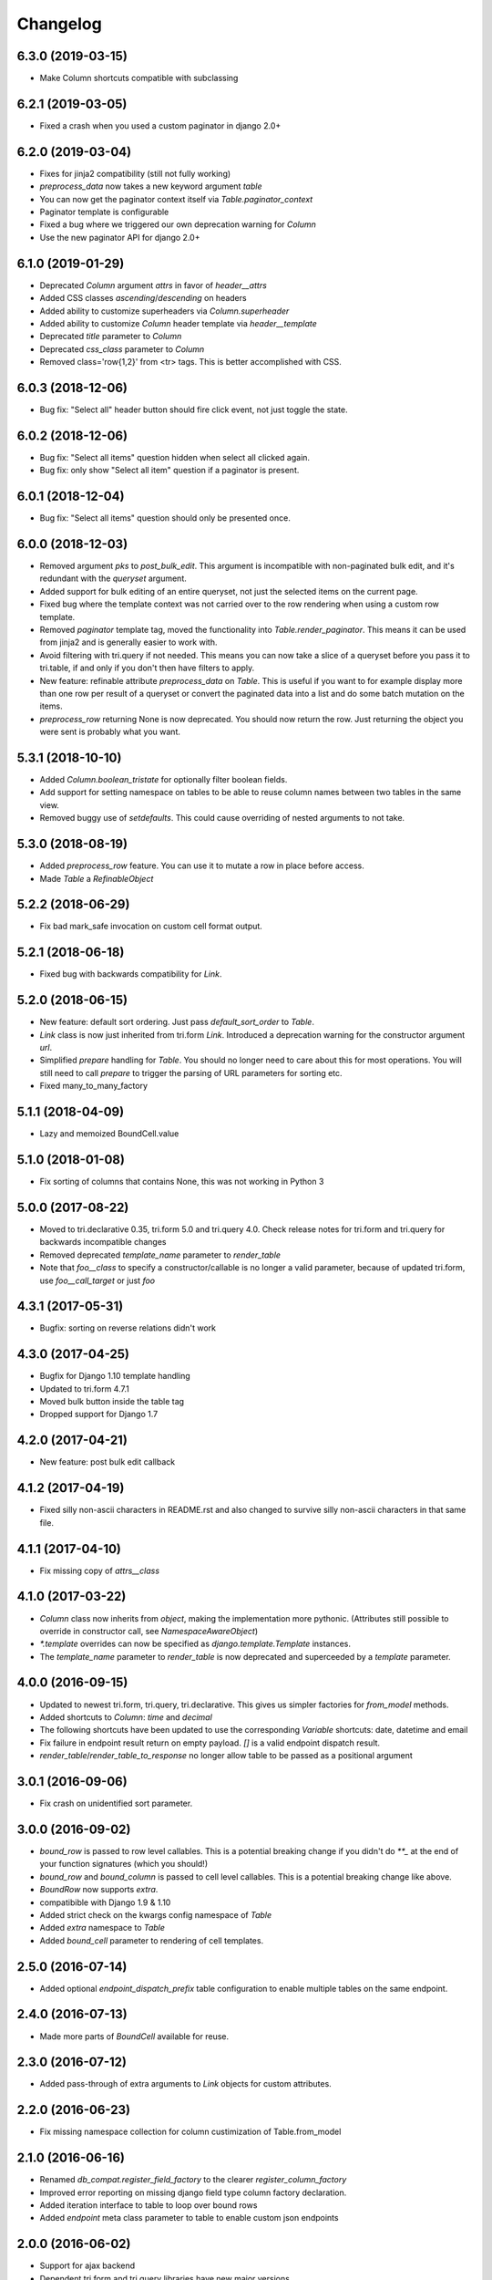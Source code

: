 Changelog
---------

6.3.0 (2019-03-15)
~~~~~~~~~~~~~~~~~~

* Make Column shortcuts compatible with subclassing


6.2.1 (2019-03-05)
~~~~~~~~~~~~~~~~~~

* Fixed a crash when you used a custom paginator in django 2.0+


6.2.0 (2019-03-04)
~~~~~~~~~~~~~~~~~~

* Fixes for jinja2 compatibility (still not fully working)

* `preprocess_data` now takes a new keyword argument `table`

* You can now get the paginator context itself via `Table.paginator_context`

* Paginator template is configurable

* Fixed a bug where we triggered our own deprecation warning for `Column`

* Use the new paginator API for django 2.0+


6.1.0 (2019-01-29)
~~~~~~~~~~~~~~~~~~

* Deprecated `Column` argument `attrs` in favor of `header__attrs`

* Added CSS classes `ascending`/`descending` on headers

* Added ability to customize superheaders via `Column.superheader`

* Added ability to customize `Column` header template via `header__template`

* Deprecated `title` parameter to `Column`

* Deprecated `css_class` parameter to `Column`

* Removed class='row{1,2}' from <tr> tags. This is better accomplished with CSS.


6.0.3 (2018-12-06)
~~~~~~~~~~~~~~~~~~

* Bug fix: "Select all" header button should fire click event, not just toggle the state.


6.0.2 (2018-12-06)
~~~~~~~~~~~~~~~~~~

* Bug fix: "Select all items" question hidden when select all clicked again.

* Bug fix: only show "Select all item" question if a paginator is present.


6.0.1 (2018-12-04)
~~~~~~~~~~~~~~~~~~

* Bug fix: "Select all items" question should only be presented once.


6.0.0 (2018-12-03)
~~~~~~~~~~~~~~~~~~

* Removed argument `pks` to `post_bulk_edit`. This argument is incompatible with non-paginated bulk edit, and it's redundant with the `queryset` argument.

* Added support for bulk editing of an entire queryset, not just the selected items on the current page.

* Fixed bug where the template context was not carried over to the row rendering when using a custom row template.

* Removed `paginator` template tag, moved the functionality into `Table.render_paginator`. This means it can be used from jinja2 and is generally easier to work with.

* Avoid filtering with tri.query if not needed. This means you can now take a slice of a queryset before you pass it to tri.table, if and only if you don't then have filters to apply.

* New feature: refinable attribute `preprocess_data` on `Table`. This is useful if you want to for example display more than one row per result of a queryset or convert the paginated data into a list and do some batch mutation on the items.

* `preprocess_row` returning None is now deprecated. You should now return the row. Just returning the object you were sent is probably what you want.


5.3.1 (2018-10-10)
~~~~~~~~~~~~~~~~~~

* Added `Column.boolean_tristate` for optionally filter boolean fields.

* Add support for setting namespace on tables to be able to reuse column names between two tables in the same view.

* Removed buggy use of `setdefaults`. This could cause overriding of nested arguments to not take.


5.3.0 (2018-08-19)
~~~~~~~~~~~~~~~~~~

* Added `preprocess_row` feature. You can use it to mutate a row in place before access.

* Made `Table` a `RefinableObject`


5.2.2 (2018-06-29)
~~~~~~~~~~~~~~~~~~

* Fix bad mark_safe invocation on custom cell format output.


5.2.1 (2018-06-18)
~~~~~~~~~~~~~~~~~~

* Fixed bug with backwards compatibility for `Link`.


5.2.0 (2018-06-15)
~~~~~~~~~~~~~~~~~~

* New feature: default sort ordering. Just pass `default_sort_order` to `Table`.

* `Link` class is now just inherited from tri.form `Link`. Introduced a deprecation warning for the constructor argument `url`.

* Simplified `prepare` handling for `Table`. You should no longer need to care about this for most operations. You will still need to call `prepare` to trigger the parsing of URL parameters for sorting etc.

* Fixed many_to_many_factory


5.1.1 (2018-04-09)
~~~~~~~~~~~~~~~~~~

* Lazy and memoized BoundCell.value


5.1.0 (2018-01-08)
~~~~~~~~~~~~~~~~~~

* Fix sorting of columns that contains None, this was not working in Python 3


5.0.0 (2017-08-22)
~~~~~~~~~~~~~~~~~~

* Moved to tri.declarative 0.35, tri.form 5.0 and tri.query 4.0. Check release notes for tri.form and tri.query for backwards incompatible changes

* Removed deprecated `template_name` parameter to `render_table`

* Note that `foo__class` to specify a constructor/callable is no longer a valid parameter, because of updated tri.form, use `foo__call_target` or just `foo`


4.3.1 (2017-05-31)
~~~~~~~~~~~~~~~~~~

* Bugfix: sorting on reverse relations didn't work


4.3.0 (2017-04-25)
~~~~~~~~~~~~~~~~~~

* Bugfix for Django 1.10 template handling

* Updated to tri.form 4.7.1

* Moved bulk button inside the table tag

* Dropped support for Django 1.7


4.2.0 (2017-04-21)
~~~~~~~~~~~~~~~~~~

* New feature: post bulk edit callback


4.1.2 (2017-04-19)
~~~~~~~~~~~~~~~~~~

* Fixed silly non-ascii characters in README.rst and also changed to survive silly non-ascii characters in that same file.


4.1.1 (2017-04-10)
~~~~~~~~~~~~~~~~~~

* Fix missing copy of `attrs__class`


4.1.0 (2017-03-22)
~~~~~~~~~~~~~~~~~~

* `Column` class now inherits from `object`, making the implementation more pythonic.
  (Attributes still possible to override in constructor call, see `NamespaceAwareObject`)

* `*.template` overrides can now be specified as `django.template.Template` instances.

* The `template_name` parameter to `render_table` is now deprecated and superceeded by a `template` parameter.


4.0.0 (2016-09-15)
~~~~~~~~~~~~~~~~~~

* Updated to newest tri.form, tri.query, tri.declarative. This gives us simpler factories for `from_model` methods.

* Added shortcuts to `Column`: `time` and `decimal`

* The following shortcuts have been updated to use the corresponding `Variable` shortcuts: date, datetime and email

* Fix failure in endpoint result return on empty payload.
  `[]` is a valid endpoint dispatch result.

* `render_table`/`render_table_to_response` no longer allow table to be passed as a positional argument


3.0.1 (2016-09-06)
~~~~~~~~~~~~~~~~~~

* Fix crash on unidentified sort parameter.


3.0.0 (2016-09-02)
~~~~~~~~~~~~~~~~~~

* `bound_row` is passed to row level callables. This is a potential breaking
  change if you didn't do `**_` at the end of your function signatures (which you
  should!)

* `bound_row` and `bound_column` is passed to cell level callables. This is a
  potential breaking change like above.

* `BoundRow` now supports `extra`.

* compatibible with Django 1.9 & 1.10

* Added strict check on the kwargs config namespace of `Table`

* Added `extra` namespace to `Table`

* Added `bound_cell` parameter to rendering of cell templates.


2.5.0 (2016-07-14)
~~~~~~~~~~~~~~~~~~

* Added optional `endpoint_dispatch_prefix` table configuration to enable multiple
  tables on the same endpoint.


2.4.0 (2016-07-13)
~~~~~~~~~~~~~~~~~~

* Made more parts of `BoundCell` available for reuse.


2.3.0 (2016-07-12)
~~~~~~~~~~~~~~~~~~

* Added pass-through of extra arguments to `Link` objects for custom attributes.


2.2.0 (2016-06-23)
~~~~~~~~~~~~~~~~~~

* Fix missing namespace collection for column custimization of Table.from_model


2.1.0 (2016-06-16)
~~~~~~~~~~~~~~~~~~

* Renamed `db_compat.register_field_factory` to the clearer `register_column_factory`

* Improved error reporting on missing django field type column factory declaration.

* Added iteration interface to table to loop over bound rows

* Added `endpoint` meta class parameter to table to enable custom json endpoints


2.0.0 (2016-06-02)
~~~~~~~~~~~~~~~~~~

* Support for ajax backend

* Dependent tri.form and tri.query libraries have new major versions


1.16.0 (2016-04-25)
~~~~~~~~~~~~~~~~~~~

* Minor bugfix for fields-from-model handling of auto fields


1.15.0 (2016-04-21)
~~~~~~~~~~~~~~~~~~~

* Table.from_model implemented


1.14.0 (2016-04-19)
~~~~~~~~~~~~~~~~~~~

* Added `after` attribute on `Column` to enable custom column ordering (See `tri.declarative.sort_after()`)

* Enable mixing column definitions in both declared fields and class meta.

* Don't show any results if the form is invalid


1.13.0 (2016-04-08)
~~~~~~~~~~~~~~~~~~~

* Add python 3 support


1.12.0 (2016-02-29)
~~~~~~~~~~~~~~~~~~~

* Changed syntax for specifying html attributes and classes. They are now use the same way of addressing as
  other things, e.g.: Column(attrs__foo="bar", attrs__class__baz=True) will yield something like
  `<th class="baz" foo=bar>...</th>`


1.11.0 (2016-02-04)
~~~~~~~~~~~~~~~~~~~

* Fix missing evaluation of row__attr et al.


1.10.0 (2016-01-28)
~~~~~~~~~~~~~~~~~~~

* Changed cell__template and row__template semantics slightly to enable customized cell ordering in templates.

  row__template implementations can now access a BoundCell object to use the default cell rendering.

  cell__template implementation are now assumed to render the <td> tags themself.


1.9.0 (2016-01-19)
~~~~~~~~~~~~~~~~~~

* Fixed to work with latest version of tri.form
